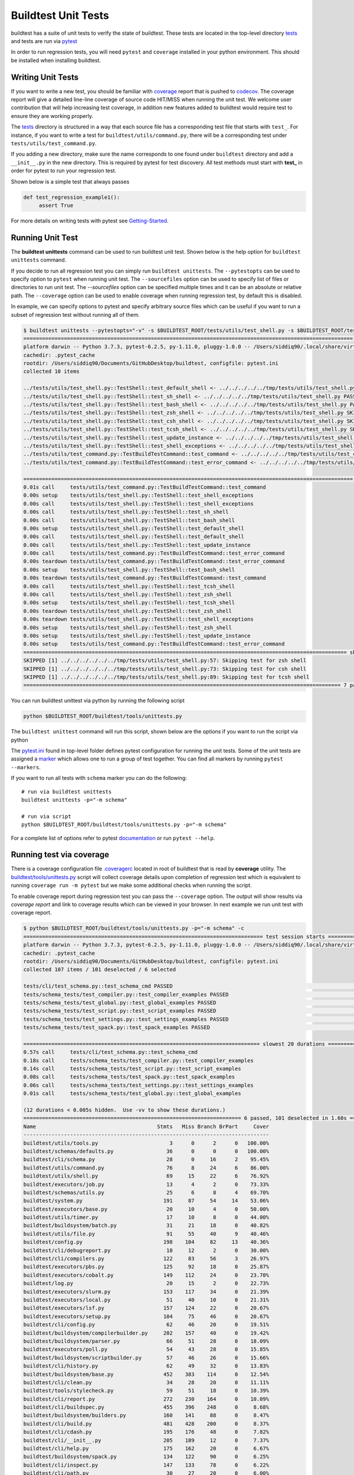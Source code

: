 Buildtest Unit Tests
=====================

buildtest has a suite of unit tests to verify the state of buildtest. These
tests are located in the top-level directory `tests <https://github.com/buildtesters/buildtest/tree/devel/tests>`_
and tests are run via `pytest <https://docs.pytest.org/en/latest/>`_

In order to run regression tests, you will need ``pytest`` and ``coverage``
installed in your python environment. This should be installed when installing buildtest.

Writing Unit Tests
-------------------

If you want to write a new test, you should be familiar with
`coverage <https://coverage.readthedocs.io/>`_ report that is pushed to `codecov <https://codecov.io/gh/buildtesters/buildtest>`_.
The coverage report will give a detailed line-line coverage of source
code HIT/MISS when running the unit test. We welcome user contribution that
will help increasing test coverage, in addition new features added to buildtest would require test to
ensure they are working properly.

The `tests <https://github.com/buildtesters/buildtest/tree/devel/tests>`_ directory is structured in a way
that each source file has a corresponding test file that starts with ``test_``. For instance,
if you want to write a test for ``buildtest/utils/command.py``, there will be a corresponding
test under ``tests/utils/test_command.py``.

If you adding a new directory, make sure the name corresponds to one found under
``buildtest`` directory  and add a ``__init__.py`` in the new directory. This is
required by pytest for test discovery. All test methods must start
with **test_** in order for pytest to run your regression test.

Shown below is a simple test that always passes

.. code-block:: python

       def test_regression_example1():
            assert True

For more details on writing tests with pytest see
`Getting-Started <https://docs.pytest.org/en/latest/getting-started.html#installation-and-getting-started>`_.

Running Unit Test
------------------------

The **buildtest unittests** command can be used to run buildtest unit test. Shown
below is the help option for ``buildtest unittests`` command.

.. command-output:: buildtest unittests --help

If you decide to run all regression test you can simply run ``buildtest unittests``. The ``--pytestopts`` can be used to
specify option to ``pytest`` when running unit test. The ``--sourcefiles`` option can be used to specify list of files or
directories to run unit test. The `--sourcefiles` option can be specified multiple times and it can be an absolute or relative path.
The ``--coverage`` option can be used to enable coverage when running regression test, by default this is disabled.

In example, we can specify options to pytest and specify arbitrary source files which can be useful if you want to run
a subset of regression test without running all of them.


.. code-block:: console

    $ buildtest unittests --pytestopts="-v" -s $BUILDTEST_ROOT/tests/utils/test_shell.py -s $BUILDTEST_ROOT/tests/utils/test_command.py
    ========================================================================================================== test session starts ===========================================================================================================
    platform darwin -- Python 3.7.3, pytest-6.2.5, py-1.11.0, pluggy-1.0.0 -- /Users/siddiq90/.local/share/virtualenvs/buildtest-KLOcDrW0/bin/python3
    cachedir: .pytest_cache
    rootdir: /Users/siddiq90/Documents/GitHubDesktop/buildtest, configfile: pytest.ini
    collected 10 items

    ../tests/utils/test_shell.py::TestShell::test_default_shell <- ../../../../../tmp/tests/utils/test_shell.py PASSED                                                                                                                 [ 10%]
    ../tests/utils/test_shell.py::TestShell::test_sh_shell <- ../../../../../tmp/tests/utils/test_shell.py PASSED                                                                                                                      [ 20%]
    ../tests/utils/test_shell.py::TestShell::test_bash_shell <- ../../../../../tmp/tests/utils/test_shell.py PASSED                                                                                                                    [ 30%]
    ../tests/utils/test_shell.py::TestShell::test_zsh_shell <- ../../../../../tmp/tests/utils/test_shell.py SKIPPED (Skipping test for zsh shell)                                                                                      [ 40%]
    ../tests/utils/test_shell.py::TestShell::test_csh_shell <- ../../../../../tmp/tests/utils/test_shell.py SKIPPED (Skipping test for csh shell)                                                                                      [ 50%]
    ../tests/utils/test_shell.py::TestShell::test_tcsh_shell <- ../../../../../tmp/tests/utils/test_shell.py SKIPPED (Skipping test for tcsh shell)                                                                                    [ 60%]
    ../tests/utils/test_shell.py::TestShell::test_update_instance <- ../../../../../tmp/tests/utils/test_shell.py PASSED                                                                                                               [ 70%]
    ../tests/utils/test_shell.py::TestShell::test_shell_exceptions <- ../../../../../tmp/tests/utils/test_shell.py PASSED                                                                                                              [ 80%]
    ../tests/utils/test_command.py::TestBuildTestCommand::test_command <- ../../../../../tmp/tests/utils/test_command.py PASSED                                                                                                        [ 90%]
    ../tests/utils/test_command.py::TestBuildTestCommand::test_error_command <- ../../../../../tmp/tests/utils/test_command.py PASSED                                                                                                  [100%]

    ========================================================================================================== slowest 20 durations ==========================================================================================================
    0.01s call     tests/utils/test_command.py::TestBuildTestCommand::test_command
    0.00s setup    tests/utils/test_shell.py::TestShell::test_shell_exceptions
    0.00s call     tests/utils/test_shell.py::TestShell::test_shell_exceptions
    0.00s call     tests/utils/test_shell.py::TestShell::test_sh_shell
    0.00s call     tests/utils/test_shell.py::TestShell::test_bash_shell
    0.00s setup    tests/utils/test_shell.py::TestShell::test_default_shell
    0.00s call     tests/utils/test_shell.py::TestShell::test_default_shell
    0.00s call     tests/utils/test_shell.py::TestShell::test_update_instance
    0.00s call     tests/utils/test_command.py::TestBuildTestCommand::test_error_command
    0.00s teardown tests/utils/test_command.py::TestBuildTestCommand::test_error_command
    0.00s setup    tests/utils/test_shell.py::TestShell::test_bash_shell
    0.00s teardown tests/utils/test_command.py::TestBuildTestCommand::test_command
    0.00s call     tests/utils/test_shell.py::TestShell::test_tcsh_shell
    0.00s call     tests/utils/test_shell.py::TestShell::test_zsh_shell
    0.00s setup    tests/utils/test_shell.py::TestShell::test_tcsh_shell
    0.00s teardown tests/utils/test_shell.py::TestShell::test_zsh_shell
    0.00s teardown tests/utils/test_shell.py::TestShell::test_shell_exceptions
    0.00s setup    tests/utils/test_shell.py::TestShell::test_zsh_shell
    0.00s setup    tests/utils/test_shell.py::TestShell::test_update_instance
    0.00s setup    tests/utils/test_command.py::TestBuildTestCommand::test_error_command
    ======================================================================================================== short test summary info =========================================================================================================
    SKIPPED [1] ../../../../../../tmp/tests/utils/test_shell.py:57: Skipping test for zsh shell
    SKIPPED [1] ../../../../../../tmp/tests/utils/test_shell.py:73: Skipping test for csh shell
    SKIPPED [1] ../../../../../../tmp/tests/utils/test_shell.py:89: Skipping test for tcsh shell
    ====================================================================================================== 7 passed, 3 skipped in 0.04s ======================================================================================================

You can run buildtest unittest via python by running the following script

.. code-block::

    python $BUILDTEST_ROOT/buildtest/tools/unittests.py


The ``buildtest unittest`` command will run this script, shown below are the options if you want to run
the script via python

.. command-output:: python $BUILDTEST_ROOT/buildtest/tools/unittests.py --help
   :shell:


The `pytest.ini <https://github.com/buildtesters/buildtest/blob/devel/pytest.ini>`_
found in top-level folder defines pytest configuration for running the unit tests. Some of the unit tests are
assigned a `marker <https://docs.pytest.org/en/6.2.x/example/markers.html>`_ which allows one to run a group of test together. You
can find all markers by running ``pytest --markers``.

If you want to run all tests with ``schema`` marker you can do the following::

   # run via buildtest unittests
   buildtest unittests -p="-m schema"

   # run via script
   python $BUILDTEST_ROOT/buildtest/tools/unittests.py -p="-m schema"

For a complete list of options refer to pytest `documentation <https://docs.pytest.org/en/latest/contents.html>`_
or run ``pytest --help``.

.. _coverage_test:

Running test via coverage
--------------------------

There is a coverage configuration file `.coveragerc <https://github.com/buildtesters/buildtest/blob/devel/.coveragerc>`_ located
in root of buildtest that is read by **coverage** utility. The `buildtest/tools/unittests.py <https://github.com/buildtesters/buildtest/blob/devel/buildtest/tools/unittests.py>`_  script
will collect coverage details upon completion of regression test which is equivalent to running ``coverage run -m pytest`` but we make some additional checks when
running the script.

To enable coverage report during regression test you can pass the ``--coverage`` option. The output will show results via `coverage report`
and link to coverage results which can be viewed in your browser. In next example we run unit test with coverage report.

.. code-block:: console


    $ python $BUILDTEST_ROOT/buildtest/tools/unittests.py -p="-m schema" -c
    ============================================================================= test session starts =============================================================================
    platform darwin -- Python 3.7.3, pytest-6.2.5, py-1.11.0, pluggy-1.0.0 -- /Users/siddiq90/.local/share/virtualenvs/buildtest-KLOcDrW0/bin/python
    cachedir: .pytest_cache
    rootdir: /Users/siddiq90/Documents/GitHubDesktop/buildtest, configfile: pytest.ini
    collected 107 items / 101 deselected / 6 selected

    tests/cli/test_schema.py::test_schema_cmd PASSED                                                                                                                        [ 16%]
    tests/schema_tests/test_compiler.py::test_compiler_examples PASSED                                                                                                      [ 33%]
    tests/schema_tests/test_global.py::test_global_examples PASSED                                                                                                          [ 50%]
    tests/schema_tests/test_script.py::test_script_examples PASSED                                                                                                          [ 66%]
    tests/schema_tests/test_settings.py::test_settings_examples PASSED                                                                                                      [ 83%]
    tests/schema_tests/test_spack.py::test_spack_examples PASSED                                                                                                            [100%]

    ============================================================================ slowest 20 durations =============================================================================
    0.57s call     tests/cli/test_schema.py::test_schema_cmd
    0.18s call     tests/schema_tests/test_compiler.py::test_compiler_examples
    0.14s call     tests/schema_tests/test_script.py::test_script_examples
    0.08s call     tests/schema_tests/test_spack.py::test_spack_examples
    0.06s call     tests/schema_tests/test_settings.py::test_settings_examples
    0.01s call     tests/schema_tests/test_global.py::test_global_examples

    (12 durations < 0.005s hidden.  Use -vv to show these durations.)
    ====================================================================== 6 passed, 101 deselected in 1.60s ======================================================================
    Name                                       Stmts   Miss Branch BrPart     Cover
    -------------------------------------------------------------------------------
    buildtest/utils/tools.py                       3      0      2      0   100.00%
    buildtest/schemas/defaults.py                 36      0      0      0   100.00%
    buildtest/cli/schema.py                       28      0     16      2    95.45%
    buildtest/utils/command.py                    76      8     24      6    86.00%
    buildtest/utils/shell.py                      69     15     22      6    76.92%
    buildtest/executors/job.py                    13      4      2      0    73.33%
    buildtest/schemas/utils.py                    25      6      8      4    69.70%
    buildtest/system.py                          191     87     54     14    53.06%
    buildtest/executors/base.py                   20     10      4      0    50.00%
    buildtest/utils/timer.py                      17     10      8      0    44.00%
    buildtest/buildsystem/batch.py                31     21     18      0    40.82%
    buildtest/utils/file.py                       91     55     40      9    40.46%
    buildtest/config.py                          198    104     82     13    40.36%
    buildtest/cli/debugreport.py                  18     12      2      0    30.00%
    buildtest/cli/compilers.py                   122     83     56      3    26.97%
    buildtest/executors/pbs.py                   125     92     18      0    25.87%
    buildtest/executors/cobalt.py                149    112     24      0    23.70%
    buildtest/log.py                              20     15      2      0    22.73%
    buildtest/executors/slurm.py                 153    117     34      0    21.39%
    buildtest/executors/local.py                  51     40     10      0    21.31%
    buildtest/executors/lsf.py                   157    124     22      0    20.67%
    buildtest/executors/setup.py                 104     75     46      0    20.67%
    buildtest/cli/config.py                       62     46     20      0    19.51%
    buildtest/buildsystem/compilerbuilder.py     202    157     40      0    19.42%
    buildtest/buildsystem/parser.py               66     51     28      0    18.09%
    buildtest/executors/poll.py                   54     43     28      0    15.85%
    buildtest/buildsystem/scriptbuilder.py        57     46     26      0    15.66%
    buildtest/cli/history.py                      62     49     32      0    13.83%
    buildtest/buildsystem/base.py                452    383    114      0    12.54%
    buildtest/cli/clean.py                        34     28     20      0    11.11%
    buildtest/tools/stylecheck.py                 59     51     18      0    10.39%
    buildtest/cli/report.py                      272    230    164      0    10.09%
    buildtest/cli/buildspec.py                   455    396    248      0     8.68%
    buildtest/buildsystem/builders.py            160    141     88      0     8.47%
    buildtest/cli/build.py                       481    428    200      0     8.37%
    buildtest/cli/cdash.py                       195    176     48      0     7.82%
    buildtest/cli/__init__.py                    205    189     12      0     7.37%
    buildtest/cli/help.py                        175    162     20      0     6.67%
    buildtest/buildsystem/spack.py               134    122     90      0     6.25%
    buildtest/cli/inspect.py                     147    133     78      0     6.22%
    buildtest/cli/path.py                         30     27     20      0     6.00%
    buildtest/modules.py                          15     14     12      0     3.70%
    buildtest/exceptions.py                       20     20     14      0     0.00%
    -------------------------------------------------------------------------------
    TOTAL                                       5034   3882   1814     57    19.52%

    5 empty files skipped.



    Writing coverage results to:  /Users/siddiq90/Documents/GitHubDesktop/buildtest/htmlcov
    You can view coverage report by viewing file:  /Users/siddiq90/Documents/GitHubDesktop/buildtest/htmlcov/index.html


If you want to view the coverage details locally in a browser you can run ``coverage html`` which will
write the coverage report to directory **htmlcov**. You can open the file in your browser to preview coverage results.
Shown below is a preview of what the coverage results would look like in your browser.

.. image:: coverage_locally.png


For more details on coverage please refer to `coverage documentation <https://coverage.readthedocs.io/>`_.

Tox
----

buildtest provides a `tox.ini <https://github.com/buildtesters/buildtest/blob/devel/tox.ini>`_
configuration to allow user to test regression test in isolated virtual environment.
To get started install tox::

    pip install tox

Refer to `tox documentation <https://tox.readthedocs.io/en/latest/>`_ for more details.
To run tox for all envrionment you can run::

    tox

If your system has one python instance let's say python 3.7 you can
test for python 3.7 environment by running ``tox -e py37``.
